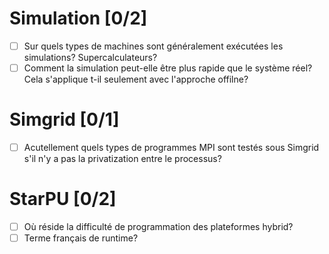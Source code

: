 * Simulation [0/2]
  - [ ] Sur quels types de machines sont généralement exécutées les simulations? Supercalculateurs?
  - [ ] Comment la simulation peut-elle être plus rapide que le système réel? Cela s'applique t-il seulement avec l'approche offilne?
* Simgrid [0/1]
  - [ ] Acutellement quels types de programmes MPI sont testés sous Simgrid s'il n'y a pas la privatization entre le processus?
* StarPU [0/2]
  - [ ] Où réside la difficulté de programmation des plateformes hybrid?
  - [ ] Terme français de runtime?
